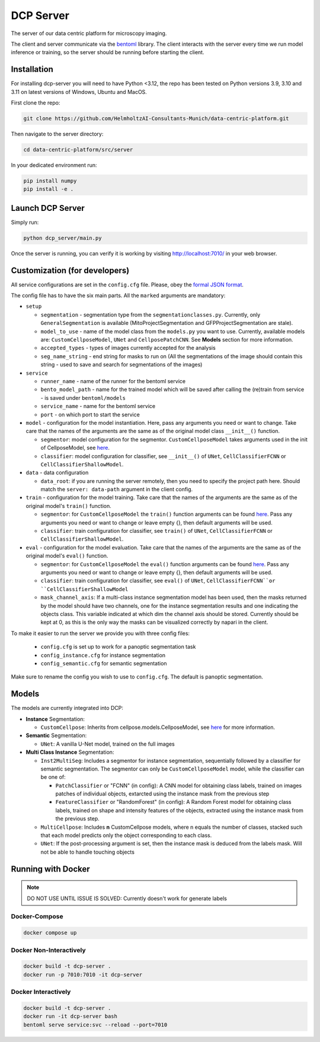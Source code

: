 .. _DCP Server:

DCP Server
===========


The server of our data centric platform for microscopy imaging.

.. image:: https://img.shields.io/badge/stability-work_in_progress-lightgrey.svg
   :alt: stability-wip

The client and server communicate via the `bentoml <https://www.bentoml.com/?gclid=Cj0KCQiApKagBhC1ARIsAFc7Mc6iqOLi2OcLtqMbGx1KrFjtLUEZ-bhnqlT2zWREE0x7JImhtNmKlFEaAvSSEALw_wcB>`_ library. The client interacts with the server every time we run model inference or training, so the server should be running before starting the client.


Installation
--------------

For installing dcp-server you will need to have Python <3.12, the repo has been tested on Python versions 3.9, 3.10 and 3.11 on latest versions of Windows, Ubuntu and MacOS. 

First clone the repo:

.. code-block:: bash

   git clone https://github.com/HelmholtzAI-Consultants-Munich/data-centric-platform.git

Then navigate to the server directory:

.. code-block:: bash

   cd data-centric-platform/src/server


In your dedicated environment run:

.. code-block:: bash

   pip install numpy
   pip install -e .


Launch DCP Server
------------------

Simply run:

.. code-block:: bash

   python dcp_server/main.py

Once the server is running, you can verify it is working by visiting http://localhost:7010/ in your web browser.

Customization (for developers)
--------------------------------

All service configurations are set in the ``config.cfg`` file. Please, obey the `formal JSON format <https://www.json.org/json-en.html>`_.

The config file has to have the six main parts. All the ``marked`` arguments are mandatory:

- ``setup``

  - ``segmentation`` - segmentation type from the ``segmentationclasses.py``. Currently, only ``GeneralSegmentation`` is available (MitoProjectSegmentation and GFPProjectSegmentation are stale).
  - ``model_to_use`` - name of the model class from the ``models.py`` you want to use. Currently, available models are: ``CustomCellposeModel``, ``UNet`` and ``CellposePatchCNN``. See **Models** section for more information. 
  - ``accepted_types`` - types of images currently accepted for the analysis
  - ``seg_name_string`` - end string for masks to run on (All the segmentations of the image should contain this string - used to save and search for segmentations of the images)
- ``service``

  - ``runner_name`` - name of the runner for the bentoml service
  - ``bento_model_path`` - name for the trained model which will be saved after calling the (re)train from service - is saved under ``bentoml/models``
  - ``service_name`` - name for the bentoml service
  - ``port`` - on which port to start the service
- ``model`` - configuration for the model instantiation. Here, pass any arguments you need or want to change. Take care that the names of the arguments are the same as of the original model class ``__init__()`` function.

  - ``segmentor``: model configuration for the segmentor. ``CustomCellposeModel`` takes arguments used in the init of CellposeModel, see `here <https://cellpose.readthedocs.io/en/latest/api.html#cellposemodel>`__.
  - ``classifier``: model configuration for classifier, see ``__init__()`` of ``UNet``, ``CellClassifierFCNN`` or ``CellClassifierShallowModel``.
- ``data`` - data configuration

  - ``data_root``: if you are running the server remotely, then you need to specify the project path here. Should match the ``server: data-path`` argument in the client config.
- ``train`` - configuration for the model training. Take care that the names of the arguments are the same as of the original model's ``train()`` function.
  
  - ``segmentor``: for  ``CustomCellposeModel`` the ``train()`` function arguments can be found `here <https://cellpose.readthedocs.io/en/latest/api.html#id7>`__. Pass any arguments you need or want to change or leave empty {}, then default arguments will be used.
  - ``classifier``: train configuration for classifier, see ``train()`` of ``UNet``, ``CellClassifierFCNN`` or ``CellClassifierShallowModel``.
- ``eval`` - configuration for the model evaluation. Take care that the names of the arguments are the same as of the original model's ``eval()`` function.
  
  - ``segmentor``: for  ``CustomCellposeModel`` the ``eval()`` function arguments can be found `here <https://cellpose.readthedocs.io/en/latest/api.html#id3>`__. Pass any arguments you need or want to change or leave empty {}, then default arguments will be used.
  - ``classifier``: train configuration for classifier, see ``eval()`` of ``UNet``, ``CellClassifierFCNN``or ``CellClassifierShallowModel``
  - ``mask_channel_axis``: If a multi-class instance segmentation model has been used, then the masks returned by the model should have two channels, one for the instance segmentation results and one indicating the objects class. This variable indicated at which dim the channel axis should be stored. Currently should be kept at 0, as this is the only way the masks can be visualized correctly by napari in the client.

To make it easier to run the server we provide you with three config files: 
 
 - ``config.cfg`` is set up to work for a panoptic segmentation task
 - ``config_instance.cfg`` for instance segmentation
 - ``config_semantic.cfg`` for semantic segmentation

Make sure to rename the config you wish to use to ``config.cfg``. The default is panoptic segmentation.

Models
-------

The models are currently integrated into DCP:

- **Instance** Segmentation: 

  - ``CustomCellpose``: Inherits from cellpose.models.CellposeModel, see `here <https://cellpose.readthedocs.io/en/latest/api.html#cellposemodel>`__ for more information.
- **Semantic** Segmentation: 
  
  - ``UNet``: A vanilla U-Net model, trained on the full images
- **Multi Class Instance** Segmentation: 

  - ``Inst2MultiSeg``: Includes a segmentor for instance segmentation, sequentially followed by a classifier for semantic segmentation. The segmentor can only be ``CustomCellposeModel`` model, while the classifier can be one of:

    - ``PatchClassifier`` or "FCNN" (in config): A CNN model for obtaining class labels, trained on images patches of individual objects, extarcted using the instance mask from the previous step
    - ``FeatureClassifier`` or "RandomForest" (in config): A Random Forest model for obtaining class labels, trained on shape and intensity features of the objects, extracted using the instance mask from the previous step.
  - ``MultiCellpose``: Includes **n** CustomCellpose models, where n equals the number of classes, stacked such that each model predicts only the object corresponding to each class.
  - ``UNet``: If the post-processing argument is set, then the instance mask is deduced from the labels mask. Will not be able to handle touching objects 


Running with Docker 
-------------------------------------------------------

.. note::
    DO NOT USE UNTIL ISSUE IS SOLVED: Currently doesn't work for generate labels

Docker-Compose
~~~~~~~~~~~~~~~~

.. code-block:: bash

   docker compose up

Docker Non-Interactively
~~~~~~~~~~~~~~~~~~~~~~~~~

.. code-block:: bash

   docker build -t dcp-server .
   docker run -p 7010:7010 -it dcp-server

Docker Interactively
~~~~~~~~~~~~~~~~~~~~~

.. code-block:: bash

   docker build -t dcp-server .
   docker run -it dcp-server bash
   bentoml serve service:svc --reload --port=7010

